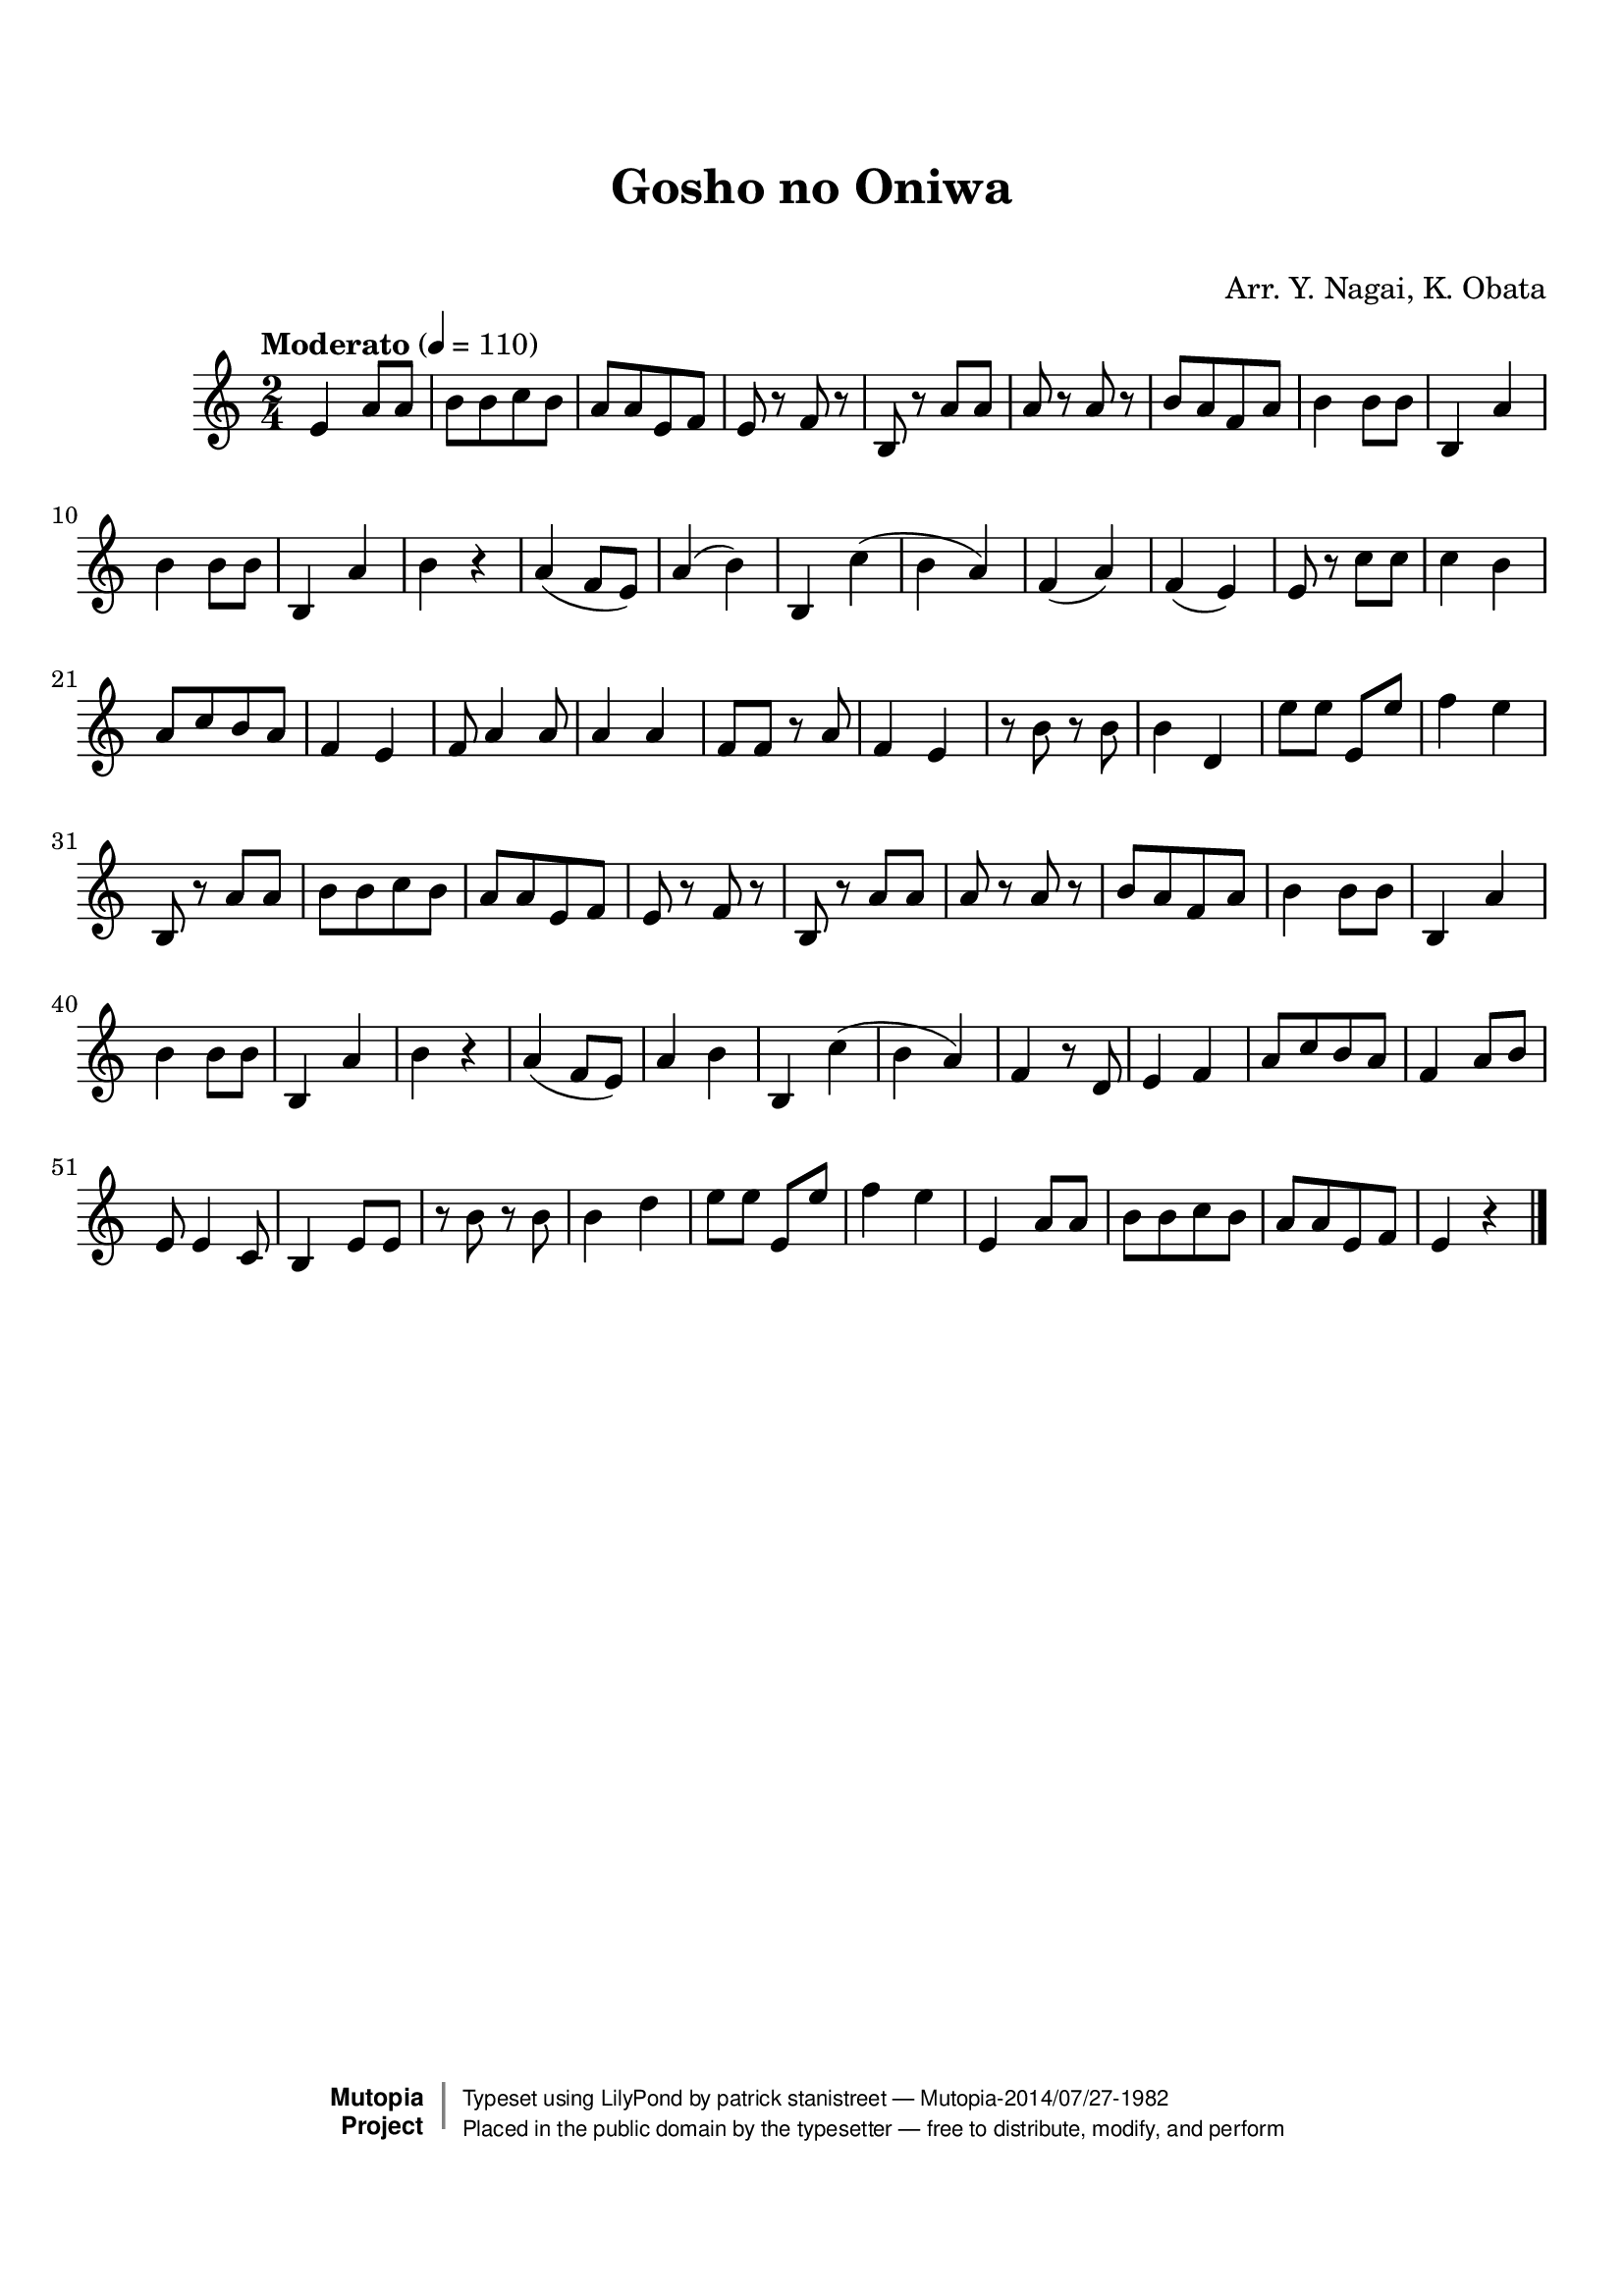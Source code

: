 \version "2.19.7"

tsfooter = \markup {
\column {
  \line {"Arranged by:  Nagai, Iwai and Obata, Kenhachiro"}
  \line {"Source:  Seiyo gakufu Nihon zokkyokushu,  pub. Miki Shoten, Osaka, 1895."}
  \line {"English title:  \"A Collection of Japanese Popular Music.\""}
  \line {"Copyright Public Domain  Typeset by Tom Potter 2007"}
  \line {"http://www.daisyfield.com/music/"}
}
}

\paper {
  top-margin = 2 \cm
  bottom-margin = 2 \cm
%  oddFooterMarkup = \tsfooter
}


\header {
mutopiatitle = ""    %  if not set taken from title field
mutopiacomposer = "Traditional"
mutopiapoet = ""    %  
mutopiaopus = ""    %  
mutopiainstrument = "Koto"
date = ""    %  optional - date piece composed
source = "Nagai, Iwai and Obata, Kenhachiro, \"Seiyo gakufu Nihon zokkyokushu\", pub. Miki Shoten, Osaka, 1895.  English title, \"A Collection of Japanese Popular Music.\" "
style = "Folk"
license = "Public Domain"
maintainer = "patrick stanistreet"
maintainerEmail = "haematopus@gmail.com"
maintainerWeb = "http://www.daisyfield.com/music/"
moreInfo = "Typeset by Tom Potter, 2007."  

title = "Gosho no Oniwa"
subtitle = "  "      %
composer = "Arr. Y. Nagai, K. Obata"

 footer = "Mutopia-2014/07/27-1982"
 copyright =  \markup { \override #'(baseline-skip . 0 ) \right-column { \sans \bold \with-url #"http://www.MutopiaProject.org" { \abs-fontsize #9  "Mutopia " \concat { \abs-fontsize #12 \with-color #white \char ##x01C0 \abs-fontsize #9 "Project " } } } \override #'(baseline-skip . 0 ) \center-column { \abs-fontsize #12 \with-color #grey \bold { \char ##x01C0 \char ##x01C0 } } \override #'(baseline-skip . 0 ) \column { \abs-fontsize #8 \sans \concat { " Typeset using " \with-url #"http://www.lilypond.org" "LilyPond" " by " \maintainer " " \char ##x2014 " " \footer } \concat { \concat { \abs-fontsize #8 \sans{ " Placed in the " \with-url #"http://creativecommons.org/licenses/publicdomain" "public domain" " by the typesetter " \char ##x2014 " free to distribute, modify, and perform" } } \abs-fontsize #13 \with-color #white \char ##x01C0 } } }
 tagline = ##f
}

kotoOne =  {
%    \clef "treble" \key c \major \time 2/4 | 
% 1
    e'4  a'8 [ a'8 ] | 
%    e'4 -\markup{ \bold {Moderato} } \f a'8 [ a'8 ] | 
% 2
    b'8 [ b'8 c''8 b'8 ] | 
% 3
    a'8 [ a'8 e'8 f'8 ] | 
% 4
    e'8 r8 f'8 r8 | 
% 5
    b8  r8 a'8 [ a'8 ] | 
% 6
    a'8 r8 a'8 r8 | 
% 7
    b'8 [ a'8 f'8 a'8 ] | 
% 8
    b'4 b'8 [ b'8 ] | 
% 9
    b4 a'4 | 
\barNumberCheck #10
    b'4 b'8 [ b'8 ] | 
% 11
    b4 a'4  | 
% 12
    b'4 r4 | 
% 13
    a'4 ( f'8 [ e'8 ) ] | 
% 14
    a'4 ( b'4 ) | 
% 15
    b4 c''4 ( | 
% 16
    b'4 a'4 ) | 
% 17
    f'4 ( a'4 ) | 
% 18
    f'4 ( e'4 ) | 
% 19
    e'8 r8 c''8 [ c''8 ] | 
\barNumberCheck #20
    c''4 b'4 | 
% 21
    a'8 [ c''8 b'8 a'8 ] | 
% 22
    f'4 e'4 | 
% 23
    f'8 a'4 a'8 | 
% 24
    a'4 a'4 | 
% 25
    f'8 [ f'8 ] r8 a'8 | 
% 26
    f'4 e'4 | 
% 27
    r8 b'8 r8 b'8 | 
% 28
    b'4 d'4 | 
% 29
    e''8 [ e''8 ] e'8 [ e''8 ] | 
\barNumberCheck #30
    f''4 e''4 | 
% 31
    b8 r8 a'8  [ a'8 ] | 
% 32
    b'8 [ b'8 c''8 b'8 ] | 
% 33
    a'8 [ a'8 e'8 f'8 ] | 
% 34
    e'8 r8 f'8 r8 | 
% 35
    b8 r8 a'8 [ a'8 ] | 
% 36
    a'8 r8 a'8 r8 | 
% 37
    b'8 [ a'8 f'8 a'8 ] | 
% 38
    b'4 b'8 [ b'8 ] | 
% 39
    b4 a'4 | 
\barNumberCheck #40
    b'4 b'8 [ b'8 ] | 
% 41
    b4 a'4 | 
% 42
    b'4 r4 | 
% 43
    a'4 ( f'8 [ e'8 ) ] | 
% 44
    a'4 b'4 | 
% 45
    b4 c''4 ( | 
% 46
    b'4 a'4 ) | 
% 47
    f'4 r8 d'8 | 
% 48
    e'4 f'4 | 
% 49
    a'8 [ c''8 b'8 a'8 ] | 
\barNumberCheck #50
    f'4 a'8 [ b'8 ] | 
% 51
    e'8 e'4 c'8 | 
% 52
    b4 e'8 [ e'8 ] | 
% 53
    r8 b'8 r8 b'8 | 
% 54
    b'4 d''4 | 
% 55
    e''8 [ e''8 ] e'8 [ e''8 ] | 
% 56
    f''4 e''4 | 
% 57
    e'4  a'8 [ a'8 ] | 
% 58
    b'8 [ b'8 c''8 b'8 ] | 
% 59
    a'8 [ a'8 e'8 f'8 ] | 
\barNumberCheck #60
    e'4 r4 
\bar "|."
}


% The score definition
\score  {
\new Staff <<
    \time 2/4 
    \clef "treble"
    \key c \major
    \tempo "Moderato" 4 = 110
    \set Staff.midiInstrument = "koto"
    \kotoOne
>>

\layout  { }
\midi  { }
}
